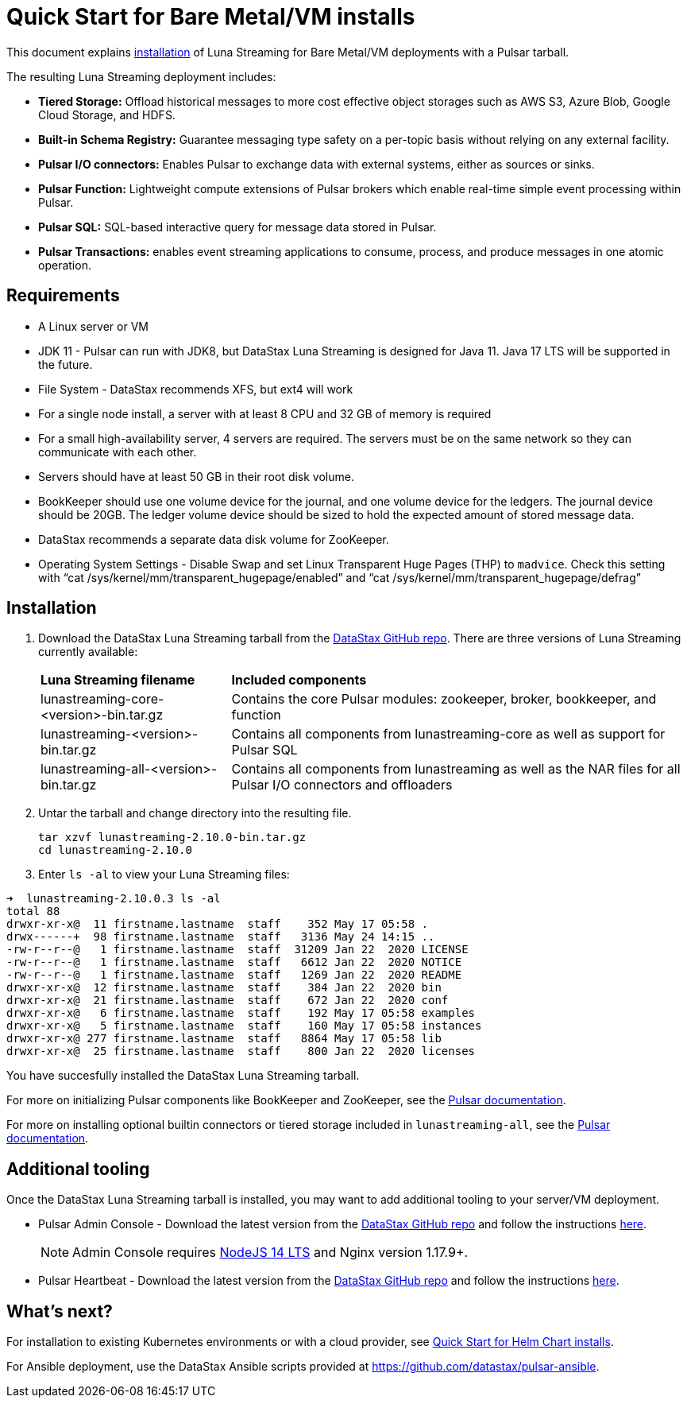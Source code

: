 = Quick Start for Bare Metal/VM installs
:page-tag: luna-streaming,dev,admin,install

This document explains xref:quickstart-server-installs.adoc#install[installation] of Luna Streaming for Bare Metal/VM deployments with a Pulsar tarball. +

The resulting Luna Streaming deployment includes:

* *Tiered Storage:* Offload historical messages to more cost effective object storages such as AWS S3, Azure Blob, Google Cloud Storage, and HDFS.
* *Built-in Schema Registry:* Guarantee messaging type safety on a per-topic basis without relying on any external facility.
* *Pulsar I/O connectors:* Enables Pulsar to exchange data with external systems, either as sources or sinks.
* *Pulsar Function:* Lightweight compute extensions of Pulsar brokers which enable real-time simple event processing within Pulsar.
* *Pulsar SQL:* SQL-based interactive query for message data stored in Pulsar.
* *Pulsar Transactions:* enables event streaming applications to consume, process, and produce messages in one atomic operation.

== Requirements

* A Linux server or VM +
* JDK 11 - Pulsar can run with JDK8, but DataStax Luna Streaming is designed for Java 11. Java 17 LTS will be supported in the future. +
* File System - DataStax recommends XFS, but ext4 will work +
* For a single node install, a server with at least 8 CPU and 32 GB of memory is required +
* For a small high-availability server, 4 servers are required. The servers must be on the same network so they can communicate with each other. +
* Servers should have at least 50 GB in their root disk volume. +
* BookKeeper should use one volume device for the journal, and one volume device for the ledgers. The journal device should be 20GB. The ledger volume device should be sized to hold the expected amount of stored message data. +
* DataStax recommends a separate data disk volume for ZooKeeper. +
* Operating System Settings - Disable Swap and set Linux Transparent Huge Pages (THP) to `madvice`. Check this setting with “cat /sys/kernel/mm/transparent_hugepage/enabled” and “cat /sys/kernel/mm/transparent_hugepage/defrag” +

[#install]
== Installation 

. Download the DataStax Luna Streaming tarball from the https://github.com/datastax/pulsar/releases[DataStax GitHub repo]. There are three versions of Luna Streaming currently available: +
+
[cols="1,1"]
[%autowidth]
|===
|*Luna Streaming filename*
|*Included components*

|lunastreaming-core-<version>-bin.tar.gz
|Contains the core Pulsar modules: zookeeper, broker, bookkeeper, and function

|lunastreaming-<version>-bin.tar.gz
|Contains all components from lunastreaming-core as well as support for Pulsar SQL

|lunastreaming-all-<version>-bin.tar.gz
|Contains all components from lunastreaming as well as the NAR files for all Pulsar I/O connectors and offloaders

|===

. Untar the tarball and change directory into the resulting file. 
+
[source,bash]
----
tar xzvf lunastreaming-2.10.0-bin.tar.gz
cd lunastreaming-2.10.0
----

. Enter `ls -al` to view your Luna Streaming files:

[source,bash]
----
➜  lunastreaming-2.10.0.3 ls -al
total 88
drwxr-xr-x@  11 firstname.lastname  staff    352 May 17 05:58 .
drwx------+  98 firstname.lastname  staff   3136 May 24 14:15 ..
-rw-r--r--@   1 firstname.lastname  staff  31209 Jan 22  2020 LICENSE
-rw-r--r--@   1 firstname.lastname  staff   6612 Jan 22  2020 NOTICE
-rw-r--r--@   1 firstname.lastname  staff   1269 Jan 22  2020 README
drwxr-xr-x@  12 firstname.lastname  staff    384 Jan 22  2020 bin
drwxr-xr-x@  21 firstname.lastname  staff    672 Jan 22  2020 conf
drwxr-xr-x@   6 firstname.lastname  staff    192 May 17 05:58 examples
drwxr-xr-x@   5 firstname.lastname  staff    160 May 17 05:58 instances
drwxr-xr-x@ 277 firstname.lastname  staff   8864 May 17 05:58 lib
drwxr-xr-x@  25 firstname.lastname  staff    800 Jan 22  2020 licenses
----

You have succesfully installed the DataStax Luna Streaming tarball. +

For more on initializing Pulsar components like BookKeeper and ZooKeeper, see the https://pulsar.apache.org/docs/deploy-bare-metal[Pulsar documentation^].

For more on installing optional builtin connectors or tiered storage included in `lunastreaming-all`, see the https://pulsar.apache.org/docs/deploy-bare-metal#install-builtin-connectors-optional[Pulsar documentation^].

== Additional tooling

Once the DataStax Luna Streaming tarball is installed, you may want to add additional tooling to your server/VM deployment.

* Pulsar Admin Console - Download the latest version from the https://github.com/datastax/pulsar-heartbeat/releases/[DataStax GitHub repo^] and follow the instructions xref:admin-console-VM.adoc[here]. +
+
[NOTE]
====
Admin Console requires https://nodejs.org/download/release/latest-v14.x/[NodeJS 14 LTS] and Nginx version 1.17.9+.
====

* Pulsar Heartbeat - Download the latest version from the https://github.com/datastax/pulsar-heartbeat/releases/[DataStax GitHub repo^] and follow the instructions xref:heartbeat-vm.adoc[here]. +

== What's next?

For installation to existing Kubernetes environments or with a cloud provider, see xref:quickstart-helm-installs.adoc[Quick Start for Helm Chart installs]. +

For Ansible deployment, use the DataStax Ansible scripts provided at https://github.com/datastax/pulsar-ansible[https://github.com/datastax/pulsar-ansible^]. +
